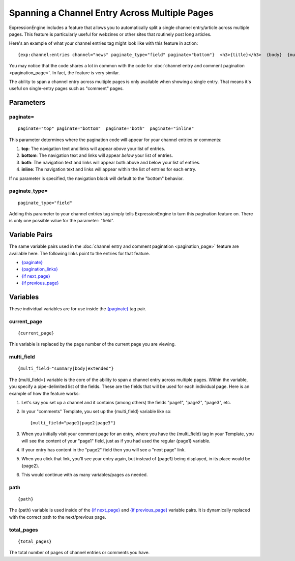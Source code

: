 Spanning a Channel Entry Across Multiple Pages
==============================================

ExpressionEngine includes a feature that allows you to automatically
split a single channel entry/article across multiple pages. This feature
is particularly useful for webzines or other sites that routinely post
long articles.

Here's an example of what your channel entries tag might look like with
this feature in action::

	{exp:channel:entries channel="news" paginate_type="field" paginate="bottom"}  <h3>{title}</h3>  {body}  {multi_field="page1|page2|page3|page4"}  <div>Last updated on {edit_date format='%M %d, %Y'}   at {edit_date format='%h:%i %A'}<br /> </div>  {paginate} <p>Page {current_page} of {total_pages} pages for this article {pagination_links}</p> {/paginate}  {/exp:channel:entries}

You may notice that the code shares a lot in common with the code for
:doc:`channel entry and comment pagination <pagination_page>`. In fact,
the feature is very similar.

The ability to span a channel entry across multiple pages is only
available when showing a single entry. That means it's useful on
single-entry pages such as "comment" pages.

Parameters
----------


paginate=
~~~~~~~~~

::

	paginate="top" paginate="bottom"  paginate="both"  paginate="inline"

This parameter determines where the pagination code will appear for your
channel entries or comments:

#. **top**: The navigation text and links will appear *above* your list
   of entries.
#. **bottom**: The navigation text and links will appear *below* your
   list of entries.
#. **both**: The navigation text and links will appear both above and
   below your list of entries.
#. **inline**: The navigation text and links will appear within the list
   of entries for each entry.

If no parameter is specified, the navigation block will default to the
"bottom" behavior.

paginate\_type=
~~~~~~~~~~~~~~~

::

	paginate_type="field"

Adding this parameter to your channel entries tag simply tells
ExpressionEngine to turn this pagination feature on. There is only one
possible value for the parameter: "field".

Variable Pairs
--------------

The same variable pairs used in the :doc:`channel entry and comment
pagination <pagination_page>` feature are available here. The
following links point to the entries for that feature.

-  `{paginate} <pagination_page.html#var_paginate>`_
-  `{pagination_links} <pagination_page.html#pagination-links>`_
-  `{if next\_page} <pagination_page.html#var_if_next_page>`_
-  `{if previous\_page} <pagination_page.html#var_if_previous_page>`_

Variables
---------


These individual variables are for use inside the
`{paginate} <pagination_page.html#var_paginate>`_ tag pair.

current\_page
~~~~~~~~~~~~~

::

	{current_page}

This variable is replaced by the page number of the current page you are
viewing.

multi\_field
~~~~~~~~~~~~

::

	{multi_field="summary|body|extended"}

The {multi\_field=} variable is the core of the ability to span a
channel entry across multiple pages. Within the variable, you specify a
pipe-delimited list of the fields. These are the fields that will be
used for each individual page. Here is an example of how the feature
works:

#. Let's say you set up a channel and it contains (among others) the
   fields "page1", "page2", "page3", etc.
#. In your "comments" Template, you set up the {multi\_field} variable
   like so::

	{multi_field="page1|page2|page3"}

#. When you initially visit your comment page for an entry, where you
   have the {multi\_field} tag in your Template, you will see the
   content of your "page1" field, just as if you had used the regular
   {page1} variable.
#. If your entry has content in the "page2" field then you will see a
   "next page" link.
#. When you click that link, you'll see your entry again, but instead of
   {page1} being displayed, in its place would be {page2}.
#. This would continue with as many variables/pages as needed.

path
~~~~

::

	{path}

The {path} variable is used inside of the `{if
next\_page} <pagination_page.html#var_if_next_page>`_ and `{if
previous\_page} <pagination_page.html#var_if_previous_page>`_ variable
pairs. It is dynamically replaced with the correct path to the
next/previous page.

total\_pages
~~~~~~~~~~~~

::

	{total_pages}

The total number of pages of channel entries or comments you have.

